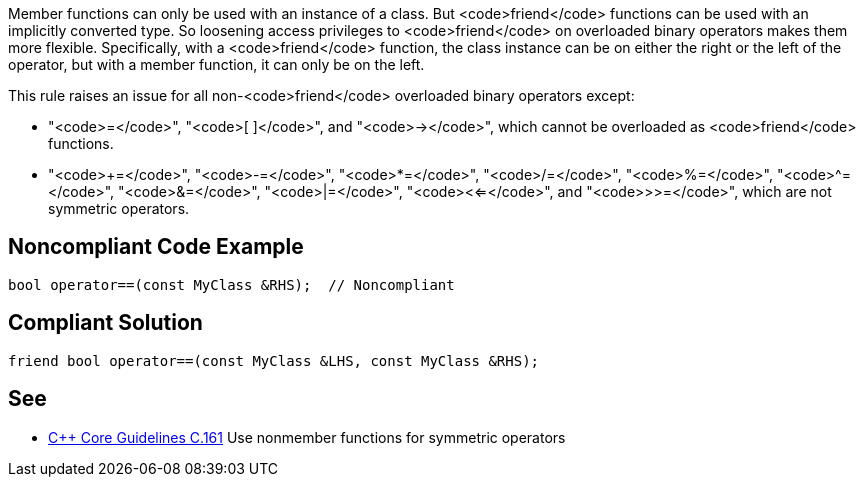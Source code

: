 Member functions can only be used with an instance of a class. But <code>friend</code> functions can be used with an implicitly converted type. So loosening access privileges to <code>friend</code> on overloaded binary operators makes them more flexible. Specifically, with a <code>friend</code> function, the class instance can be on either the right or the left of the operator, but with a member function, it can only be on the left.

This rule raises an issue for all non-<code>friend</code> overloaded binary operators except:

* "<code>=</code>", "<code>[ ]</code>", and "<code>-></code>", which cannot be overloaded as <code>friend</code> functions.
* "<code>+=</code>", "<code>-=</code>", "<code>*=</code>", "<code>/=</code>", "<code>%=</code>", "<code>^=</code>", "<code>&=</code>", "<code>|=</code>", "<code><<=</code>", and "<code>>>=</code>", which are not symmetric operators.


== Noncompliant Code Example

----
bool operator==(const MyClass &RHS);  // Noncompliant
----


== Compliant Solution

----
friend bool operator==(const MyClass &LHS, const MyClass &RHS);
----


== See

* https://github.com/isocpp/CppCoreGuidelines/blob/036324/CppCoreGuidelines.md#c161-use-nonmember-functions-for-symmetric-operators[C++ Core Guidelines C.161] Use nonmember functions for symmetric operators


